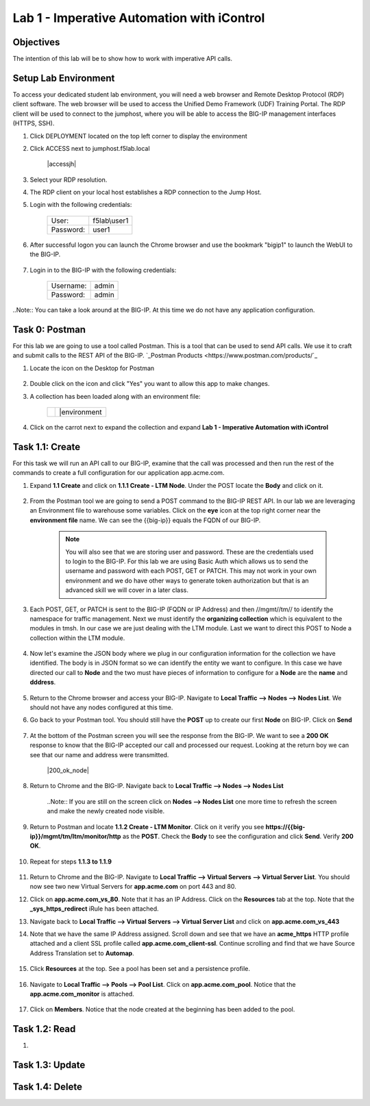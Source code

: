 Lab 1 - Imperative Automation with iControl
===========================================

Objectives
----------

The intention of this lab will be to show how to work with imperative API calls.


Setup Lab Environment
-----------------------------------

To access your dedicated student lab environment, you will need a web browser and Remote Desktop Protocol (RDP) client software. The web browser will be used to access the Unified Demo Framework (UDF) Training Portal. The RDP client will be used to connect to the jumphost, where you will be able to access the BIG-IP management interfaces (HTTPS, SSH).

#. Click DEPLOYMENT located on the top left corner to display the environment

#. Click ACCESS next to jumphost.f5lab.local

    |accessjh|

#. Select your RDP resolution.

#. The RDP client on your local host establishes a RDP connection to the Jump Host.

#. Login with the following credentials:

    +------------+--------------+
    | User:      | f5lab\\user1 |
    +------------+--------------+
    | Password:  | user1        |
    +------------+--------------+

#. After successful logon you can launch the Chrome browser and use the bookmark "bigip1" to launch the WebUI to the BIG-IP.

    |chrome|
    |bookmark|

#. Login in to the BIG-IP with the following credentials:

    +------------+--------------+
    | Username:  | admin        |
    +------------+--------------+
    | Password:  | admin        |
    +------------+--------------+

..Note::  You can take a look around at the BIG-IP.  At this time we do not have any application configuration.

Task 0: Postman
----------------------------
For this lab we are going to use a tool called Postman.  This is a tool that can be used to send API calls.  We use it to craft and submit calls to the REST API of the BIG-IP.  `_Postman Products <https://www.postman.com/products/`_

#. Locate the icon on the Desktop for Postman

    |postman|

#. Double click on the icon and click "Yes" you want to allow this app to make changes.

#. A collection has been loaded along with an environment file:

    +-----------------+-----------------+
    |  |collection|   |  |environment   |
    +-----------------+-----------------+

#. Click on the carrot next to expand the collection and expand **Lab 1 - Imperative Automation with iControl**

    |expand|


Task 1.1: Create
-----------------------------
For this task we will run an API call to our BIG-IP, examine that the call was processed and then run the rest of the commands to create a full configuration for our application app.acme.com.

#. Expand **1.1 Create** and click on **1.1.1 Create - LTM Node**.  Under the POST locate the **Body** and click on it.

    |task1_1|

#. From the Postman tool we are going to send a POST command to the BIG-IP REST API.  In our lab we are leveraging an Environment file to warehouse some variables. Click on the **eye** icon at the top right corner near the **environment file** name. We can see the {{big-ip}} equals the FQDN of our BIG-IP.

    |view_enviro|

    |bigip_var|

    .. Note:: You will also see that we are storing user and password.  These are the credentials used to login to the BIG-IP.  For this lab we are using Basic Auth which allows us to send the username and password with each POST, GET or PATCH.  This may not work in your own environment and we do have other ways to generate token authorization but that is an advanced skill we will cover in a later class.

#. Each POST, GET, or PATCH is sent to the BIG-IP (FQDN or IP Address) and then //mgmt//tm// to identify the namespace for traffic management.  Next we must identify the **organizing collection** which is equivalent to the modules in tmsh.  In our case we are just dealing with the LTM module.  Last we want to direct this POST to Node a collection within the LTM module.

    |post|

#. Now let's examine the JSON body where we plug in our configuration information for the collection we have identified. The body is in JSON format so we can identify the entity we want to configure.  In this case we have directed our call to **Node** and the two must have pieces of information to configure for a **Node** are the **name** and **dddress**.

    |json_node|

#. Return to the Chrome browser and access your BIG-IP.  Navigate to **Local Traffic --> Nodes --> Nodes List**.  We should not have any nodes configured at this time.

#. Go back to your Postman tool. You should still have the **POST** up to create our first **Node** on BIG-IP.  Click on **Send**

    |create_node|

#. At the bottom of the Postman screen you will see the response from the BIG-IP.  We want to see a **200 OK** response to know that the BIG-IP accepted our call and processed our request.  Looking at the return boy we can see that our name and address were transmitted.

    |200_ok_node|

#. Return to Chrome and the BIG-IP.  Navigate back to **Local Traffic --> Nodes --> Nodes List**

    ..Note:: If you are still on the screen click on **Nodes --> Nodes List** one more time to refresh the screen and make the newly created node visible.

    |node1|

#. Return to Postman and locate **1.1.2 Create - LTM Monitor**.  Click on it verify you see **https://{{big-ip}}/mgmt/tm/ltm/monitor/http** as the **POST**.  Check the **Body** to see the configuration and click **Send**. Verify **200 OK**.

    |http_monitor|

#. Repeat for steps **1.1.3 to 1.1.9**

    |repeat|

#. Return to Chrome and the BIG-IP.  Navigate to **Local Traffic --> Virtual Servers --> Virtual Server List**.  You should now see two new Virtual Servers for **app.acme.com** on port 443 and 80.

#. Click on **app.acme.com_vs_80**.  Note that it has an IP Address.  Click on the **Resources** tab at the top. Note that the **_sys_https_redirect** iRule has been attached.

#. Navigate back to **Local Traffic --> Virtual Servers --> Virtual Server List** and click on **app.acme.com_vs_443**

#. Note that we have the same IP Address assigned.  Scroll down and see that we have an **acme_https** HTTP profile attached and a client SSL profile called **app.acme.com_client-ssl**.  Continue scrolling and find that we have Source Address Translation set to **Automap**.

    |vs_app|
    |attach_profile|
    |automap|

#. Click **Resources** at the top.  See a pool has been set and a persistence profile.

    |resources|

#. Navigate to **Local Traffic --> Pools --> Pool List**.  Click on **app.acme.com_pool**.  Notice that the **app.acme.com_monitor** is attached.

    |app_pool|

#. Click on **Members**.  Notice that the node created at the beginning has been added to the pool.

    |member|

Task 1.2: Read
-----------------------------

#.

Task 1.3: Update
-----------------------------

Task 1.4: Delete
-----------------------------

.. |chrome| image:: ./media/chrome.png
.. |bookmark| image:: ./media/bookmark.png
.. |postman| image:: ./media/postman.png
.. |collection| image:: ./media/collection.png
.. |environment| image:: ./media/environment.png
.. |expand| image:: ./media/expand.png
.. |task1_1| image:: ./media/task1_1.png
.. |view_enviro| image:: ./media/view_enviro.png
.. |bigip_var| image:: ./media/bigip_var.png
.. |post| image:: ./media/post.png
.. |json_node| image:: ./media/json_node.png
.. |create_node| image:: ./media/create_node.png
.. |200_oknode| image:: ./media/200_ok_node.png
.. |node1| image:: ./media/node1.png
.. |http_monitor| image:: ./media/http_monitor.png
.. |repeat| image:: ./media/repeat.png
.. |vs_app| image:: ./media/vs_app.png
.. |attach_profile| image:: ./media/attach_profile.png
.. |automap| image:: ../media/automap.png
.. |resources| image:: ./media/resources.png
.. |app_pool| image:: ./media/app_pool.png
.. |member| image:: ./media/member.png
